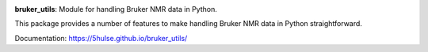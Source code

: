 .. class:: center

   .. image:: https://github.com/5hulse/bruker_utils/workflows/build/badge.svg
     :target: https://github.com/5hulse/bruker_utils/actions?query=workflow%3Abuild

   .. image:: https://img.shields.io/badge/License-MIT-yellow.svg
      :target: https://opensource.org/licenses/MIT

**bruker_utils**: Module for handling Bruker NMR data in Python.

This package provides a number of features to make handling Bruker NMR data
in Python straightforward.

Documentation: https://5hulse.github.io/bruker_utils/
